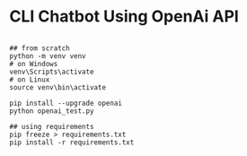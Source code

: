 * CLI Chatbot Using OpenAi API

#+begin_src shell

  ## from scratch
  python -m venv venv
  # on Windows
  venv\Scripts\activate
  # on Linux
  source venv\bin\activate

  pip install --upgrade openai
  python openai_test.py

  ## using requirements
  pip freeze > requirements.txt
  pip install -r requirements.txt

#+end_src
